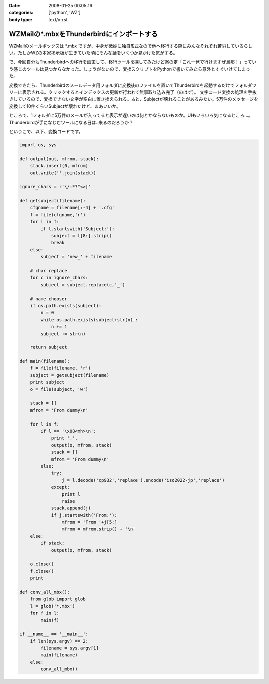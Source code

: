 :date: 2008-01-25 00:05:16
:categories: ['python', 'WZ']
:body type: text/x-rst

==========================================
WZMailの*.mbxをThunderbirdにインポートする
==========================================

WZMailのメールボックスは \*.mbx ですが、中身が微妙に独自形式なので他へ移行する際にみんなそれぞれ苦労しているらしい。たしかWZの本家掲示板が生きていた頃にそんな話をいくつか見かけた気がする。

で、今回自分もThunderbirdへの移行を画策して、移行ツールを探してみたけど案の定「これ一発で行けますぜ旦那！」っていう感じのツールは見つからなかった。しょうがないので、変換スクリプトをPythonで書いてみたら意外とすぐいけてしまった。

変換できたら、Thunderbirdのメールデータ用フォルダに変換後のファイルを置いてThunderbirdを起動するだけでフォルダツリーに表示される。クリックするとインデックスの更新が行われて無事取り込み完了（のはず）。
文字コード変換の処理を手抜きしているので、変換できない文字が空白に置き換えられる。あと、Subjectが壊れることがあるみたい。5万件のメッセージを変換して10件くらいSubjectが壊れたけど、まあいいか。

ところで、1フォルダに5万件のメールが入ってると表示が遅いのは何とかならないものか。UIもいろいろ気になるところ...。Thunderbirdが手になじむツールになる日は..来るのだろうか？

というこで、以下、変換コードです。


.. :extend type: text/x-rst
.. :extend:
.. code-block:: python

    import os, sys
    
    def output(out, mfrom, stack):
        stack.insert(0, mfrom)
        out.write(''.join(stack))
    
    ignore_chars = r'\/:*?"<>|'
    
    def getsubject(filename):
        cfgname = filename[:-4] + '.cfg'
        f = file(cfgname,'r')
        for l in f:
            if l.startswith('Subject:'):
                subject = l[8:].strip()
                break
        else:
            subject = 'new_' + filename
    
        # char replace
        for c in ignore_chars:
            subject = subject.replace(c,'_')
    
        # name chooser
        if os.path.exists(subject):
            n = 0
            while os.path.exists(subject+str(n)):
                n += 1
            subject += str(n)
    
        return subject
    
    def main(filename):
        f = file(filename, 'r')
        subject = getsubject(filename)
        print subject
        o = file(subject, 'w')
        
        stack = []
        mfrom = 'From dummy\n'
        
        for l in f:
            if l == '\x08<mh>\n':
                print '.',
                output(o, mfrom, stack)
                stack = []
                mfrom = 'From dummy\n'
            else:
                try:
                    j = l.decode('cp932','replace').encode('iso2022-jp','replace')
                except:
                    print l
                    raise
                stack.append(j)
                if j.startswith('From:'):
                    mfrom = 'From '+j[5:]
                    mfrom = mfrom.strip() + '\n'
        else:
            if stack:
                output(o, mfrom, stack)
        
        o.close()
        f.close()
        print
    
    def conv_all_mbx():
        from glob import glob
        l = glob('*.mbx')
        for f in l:
            main(f)
    
    if __name__ == '__main__':
        if len(sys.argv) == 2:
            filename = sys.argv[1]
            main(filename)
        else:
            conv_all_mbx()


.. :comments:
.. :comment id: 2008-01-25.3823230908
.. :title: Re:WZMailの*.mbxをThunderbirdにインポートする
.. :author: M.Shibata
.. :date: 2008-01-25 02:39:43
.. :email: mshibata@emptypage.jp
.. :url: 
.. :body:
.. 自分も昔おんなじようなことしました。
.. http://www.emptypage.jp/whining/2006-09-24.html
.. Python はテキスト処理のパーサが書きやすいですよね。
.. で、Thunderbird からメールを IMAP のメールフォルダに移動させて Gmail で吸い上げました。
.. 
.. 
.. :comments:
.. :comment id: 2008-01-25.6142969273
.. :title: Re: Thunderbird > IMAP > Gmail
.. :author: しみずかわ
.. :date: 2008-01-25 10:13:35
.. :email: 
.. :url: 
.. :body:
.. やはり先駆者がいましたか。そんな気はしてたんです（笑
.. 
.. >で、Thunderbird からメールを IMAP のメールフォルダに移動させて Gmail で吸い上げました。
.. 
.. それは思いつかなかった！
.. WZ掲示板もそれで移行できるなあ...
.. 
.. 
.. :comments:
.. :comment id: 2008-01-31.9823448837
.. :title: Re: Thunderbird > IMAP > Gmail 
.. :author: M.Shibata
.. :date: 2008-01-31 19:39:43
.. :email: mshibata@emptypage.jp
.. :url: 
.. :body:
.. 今日気づいたのですが、いつの間にか日本語版の Gmail も IMAP 設定できるようになってますね。
.. いまなら直接 Gmail にドロップできるかもしれません。
.. WZ BBS のログはそのままにしてますが、取り込めたら面白いですね。ヘッダの独自部分をうまく扱ってやるだけでいけそうですが……。
.. # 下の「確認」ボタンって動いてる？
.. 
.. :comments:
.. :comment id: 2008-01-31.7016972443
.. :title: Re:確認ボタン
.. :author: taka
.. :date: 2008-01-31 23:45:01
.. :email: 
.. :url: 
.. :body:
.. 動いていませんでした。なおしました。
.. 
